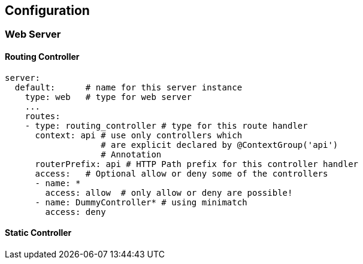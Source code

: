 

## Configuration

### Web Server

#### Routing Controller

```yml

server:
  default:      # name for this server instance
    type: web   # type for web server
    ...
    routes:
    - type: routing_controller # type for this route handler
      context: api # use only controllers which
                   # are explicit declared by @ContextGroup('api')
                   # Annotation
      routerPrefix: api # HTTP Path prefix for this controller handler
      access:   # Optional allow or deny some of the controllers
      - name: *
        access: allow  # only allow or deny are possible!
      - name: DummyController* # using minimatch
        access: deny
```





#### Static Controller
